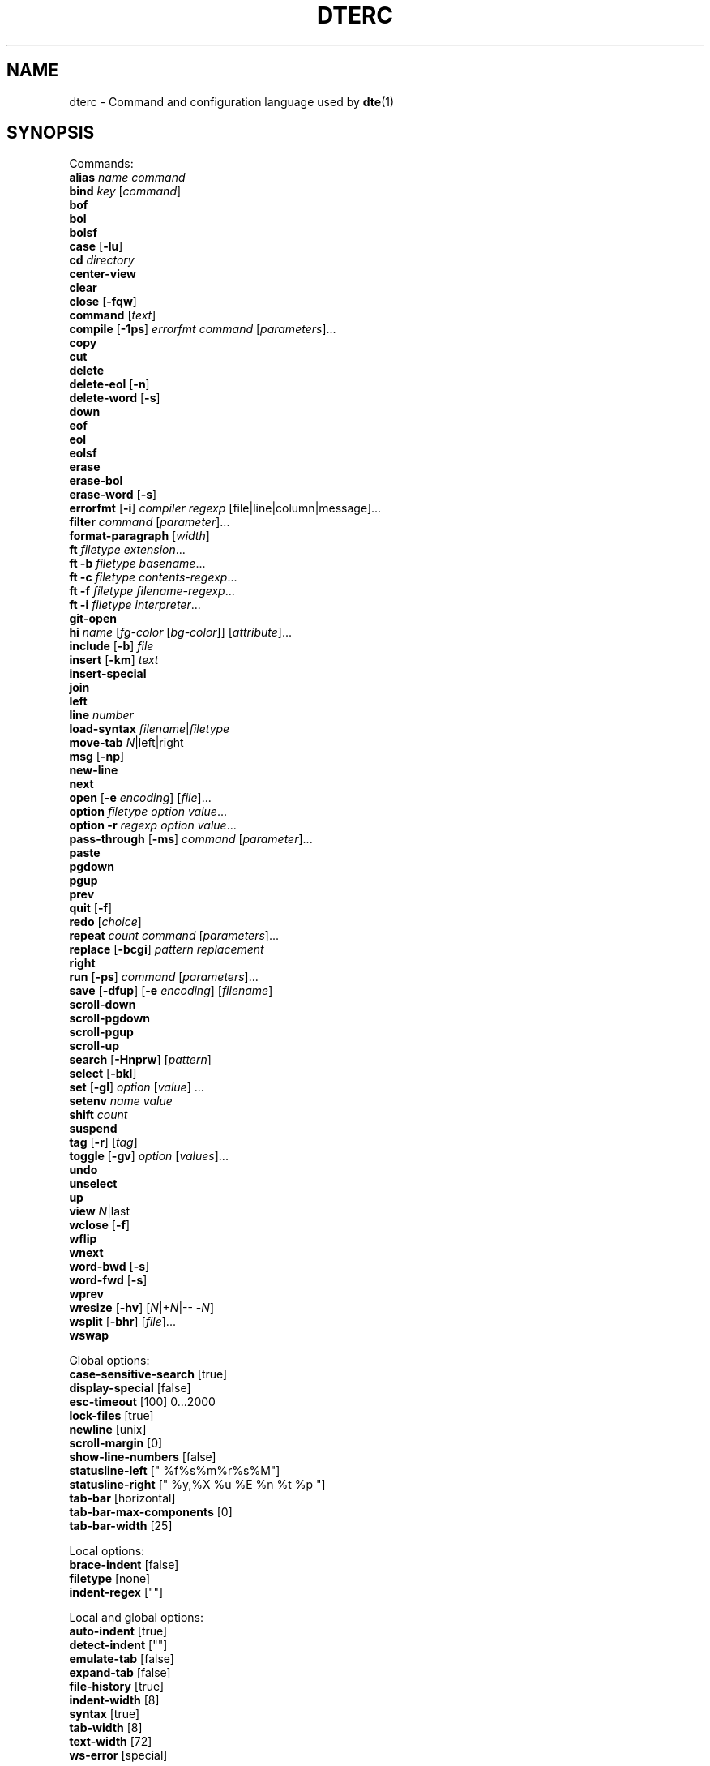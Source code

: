 .TH DTERC 5 "November 2017"
.nh
.ad l
.
.SH NAME
dterc \- Command and configuration language used by \fBdte\fR(1)
.SH SYNOPSIS
.P
Commands:
.br
   \fBalias\fR \fIname\fR \fIcommand\fR
.br
   \fBbind\fR \fIkey\fR [\fIcommand\fR]
.br
   \fBbof\fR
.br
   \fBbol\fR
.br
   \fBbolsf\fR
.br
   \fBcase\fR [\fB\-lu\fR]
.br
   \fBcd\fR \fIdirectory\fR
.br
   \fBcenter\-view\fR
.br
   \fBclear\fR
.br
   \fBclose\fR [\fB\-fqw\fR]
.br
   \fBcommand\fR [\fItext\fR]
.br
   \fBcompile\fR [\fB\-1ps\fR] \fIerrorfmt\fR \fIcommand\fR [\fIparameters\fR]...
.br
   \fBcopy\fR
.br
   \fBcut\fR
.br
   \fBdelete\fR
.br
   \fBdelete\-eol\fR [\fB\-n\fR]
.br
   \fBdelete\-word\fR [\fB\-s\fR]
.br
   \fBdown\fR
.br
   \fBeof\fR
.br
   \fBeol\fR
.br
   \fBeolsf\fR
.br
   \fBerase\fR
.br
   \fBerase\-bol\fR
.br
   \fBerase\-word\fR [\fB\-s\fR]
.br
   \fBerrorfmt\fR [\fB\-i\fR] \fIcompiler\fR \fIregexp\fR [file|line|column|message]...
.br
   \fBfilter\fR \fIcommand\fR [\fIparameter\fR]...
.br
   \fBformat\-paragraph\fR [\fIwidth\fR]
.br
   \fBft\fR \fIfiletype\fR \fIextension\fR...
.br
   \fBft\fR \fB\-b\fR \fIfiletype\fR \fIbasename\fR...
.br
   \fBft\fR \fB\-c\fR \fIfiletype\fR \fIcontents\-regexp\fR...
.br
   \fBft\fR \fB\-f\fR \fIfiletype\fR \fIfilename\-regexp\fR...
.br
   \fBft\fR \fB\-i\fR \fIfiletype\fR \fIinterpreter\fR...
.br
   \fBgit\-open\fR
.br
   \fBhi\fR \fIname\fR [\fIfg\-color\fR [\fIbg\-color\fR]] [\fIattribute\fR]...
.br
   \fBinclude\fR [\fB\-b\fR] \fIfile\fR
.br
   \fBinsert\fR [\fB\-km\fR] \fItext\fR
.br
   \fBinsert\-special\fR
.br
   \fBjoin\fR
.br
   \fBleft\fR
.br
   \fBline\fR \fInumber\fR
.br
   \fBload\-syntax\fR \fIfilename\fR|\fIfiletype\fR
.br
   \fBmove\-tab\fR \fIN\fR|left|right
.br
   \fBmsg\fR [\fB\-np\fR]
.br
   \fBnew\-line\fR
.br
   \fBnext\fR
.br
   \fBopen\fR [\fB\-e\fR \fIencoding\fR] [\fIfile\fR]...
.br
   \fBoption\fR \fIfiletype\fR \fIoption\fR \fIvalue\fR...
.br
   \fBoption\fR \fB\-r\fR \fIregexp\fR \fIoption\fR \fIvalue\fR...
.br
   \fBpass\-through\fR [\fB\-ms\fR] \fIcommand\fR [\fIparameter\fR]...
.br
   \fBpaste\fR
.br
   \fBpgdown\fR
.br
   \fBpgup\fR
.br
   \fBprev\fR
.br
   \fBquit\fR [\fB\-f\fR]
.br
   \fBredo\fR [\fIchoice\fR]
.br
   \fBrepeat\fR \fIcount\fR \fIcommand\fR [\fIparameters\fR]...
.br
   \fBreplace\fR [\fB\-bcgi\fR] \fIpattern\fR \fIreplacement\fR
.br
   \fBright\fR
.br
   \fBrun\fR [\fB\-ps\fR] \fIcommand\fR [\fIparameters\fR]...
.br
   \fBsave\fR [\fB\-dfup\fR] [\fB\-e\fR \fIencoding\fR] [\fIfilename\fR]
.br
   \fBscroll\-down\fR
.br
   \fBscroll\-pgdown\fR
.br
   \fBscroll\-pgup\fR
.br
   \fBscroll\-up\fR
.br
   \fBsearch\fR [\fB\-Hnprw\fR] [\fIpattern\fR]
.br
   \fBselect\fR [\fB\-bkl\fR]
.br
   \fBset\fR [\fB\-gl\fR] \fIoption\fR [\fIvalue\fR] ...
.br
   \fBsetenv\fR \fIname\fR \fIvalue\fR
.br
   \fBshift\fR \fIcount\fR
.br
   \fBsuspend\fR
.br
   \fBtag\fR [\fB\-r\fR] [\fItag\fR]
.br
   \fBtoggle\fR [\fB\-gv\fR] \fIoption\fR [\fIvalues\fR]...
.br
   \fBundo\fR
.br
   \fBunselect\fR
.br
   \fBup\fR
.br
   \fBview\fR \fIN\fR|last
.br
   \fBwclose\fR [\fB\-f\fR]
.br
   \fBwflip\fR
.br
   \fBwnext\fR
.br
   \fBword\-bwd\fR [\fB\-s\fR]
.br
   \fBword\-fwd\fR [\fB\-s\fR]
.br
   \fBwprev\fR
.br
   \fBwresize\fR [\fB\-hv\fR] [\fIN\fR|+\fIN\fR|\-\- \-\fIN\fR]
.br
   \fBwsplit\fR [\fB\-bhr\fR] [\fIfile\fR]...
.br
   \fBwswap\fR
.br
.P
Global options:
.br
   \fBcase\-sensitive\-search\fR [true]
.br
   \fBdisplay\-special\fR [false]
.br
   \fBesc\-timeout\fR [100] 0...2000
.br
   \fBlock\-files\fR [true]
.br
   \fBnewline\fR [unix]
.br
   \fBscroll\-margin\fR [0]
.br
   \fBshow\-line\-numbers\fR [false]
.br
   \fBstatusline\-left\fR [" %f%s%m%r%s%M"]
.br
   \fBstatusline\-right\fR [" %y,%X %u %E %n %t %p "]
.br
   \fBtab\-bar\fR [horizontal]
.br
   \fBtab\-bar\-max\-components\fR [0]
.br
   \fBtab\-bar\-width\fR [25]
.br
.P
Local options:
.br
   \fBbrace\-indent\fR [false]
.br
   \fBfiletype\fR [none]
.br
   \fBindent\-regex\fR [""]
.br
.P
Local and global options:
.br
   \fBauto\-indent\fR [true]
.br
   \fBdetect\-indent\fR [""]
.br
   \fBemulate\-tab\fR [false]
.br
   \fBexpand\-tab\fR [false]
.br
   \fBfile\-history\fR [true]
.br
   \fBindent\-width\fR [8]
.br
   \fBsyntax\fR [true]
.br
   \fBtab\-width\fR [8]
.br
   \fBtext\-width\fR [72]
.br
   \fBws\-error\fR [special]
.br
.SH DESCRIPTION
dterc is the language used in \fBdte\fR(1) configuration files and also in the
command mode of the editor. The syntax of the language is quite similar
to shell, but much simpler.
.P
Commands are separated either by a newline or \fB;\fR character. To make a
command span multiple lines in an rc file, escape the newline (put \fB\\\\\fR
at the end of the line).
.P
Rc files can contain comments at the start of a line. Comments begin
with a \fB#\fR character and can be indented, but they can't be put on the
same line as a command.
.P
Commands can contain environment variables. Variables always expand into
a single argument even if they contain whitespace. Variables inside
single or double quotes are NOT expanded. This makes it possible to bind
keys to commands that contain variables (inside single or double
quotes), which will be expanded just before the command is executed.
.P
Example:
.P
.IP
.nf
\f[C]
alias\ x\ "run\ chmod\ 755\ $FILE"
\f[]
.fi
.PP
\fB$FILE\fR is expanded when the alias \fIx\fR is executed. The command works even
if \fB$FILE\fR contains whitespace.
.P
.SS Special variables
These variables are always defined and override environment variables of
the same name.
.P
.RE
\fB$FILE\fR
.RS
The filename of the current buffer (or an empty string if unsaved).
.P
.RE
\fB$WORD\fR
.RS
The selected text or the word under the cursor.
.P
.SS Single quoted strings
Single quoted strings can't contain single quotes or escaped characters.
.P
.SS Double quoted strings
Double quoted strings may contain the following escapes:
.P
.TP
\fB\\a\fR, \fB\\b\fR, \fB\\t\fR, \fB\\n\fR, \fB\\v\fR, \fB\\f\fR, \fB\\r\fR, \fB\\\\\fR
Control characters (same as in C)
.PP
.TP
\fB\\x0a\fR
Hexadecimal byte value 0x0a. Note that \fB\\x00\fR is not supported because
strings are NUL\-terminated.
.PP
.TP
\fB\\u20ac\fR
Four hex digit unicode code point U+20AC.
.PP
.TP
\fB\\U000020ac\fR
Eight hex digit unicode code point U+20AC.
.PP
.SH COMMANDS
.RE
\fBalias\fR \fIname\fR \fIcommand\fR
.RS
Create an alias \fIname\fR for \fIcommand\fR.
.P
Example:
.P
.IP
.nf
\f[C]
alias\ read\ "pass\-through\ cat"
\f[]
.fi
.PP
Now you can run \fBread file.txt\fR to insert \fBfile.txt\fR into the current
buffer.
.P
.RE
\fBbind\fR \fIkey\fR [\fIcommand\fR]
.RS
Bind \fIcommand\fR to \fIkey\fR. If no \fIcommand\fR is given then any existing
binding for \fIkey\fR is removed.
.P
Special keys:
.P
\(bu \fBleft\fR
.br
\(bu \fBright\fR
.br
\(bu \fBup\fR
.br
\(bu \fBdown\fR
.br
\(bu \fBinsert\fR
.br
\(bu \fBdelete\fR
.br
\(bu \fBhome\fR
.br
\(bu \fBend\fR
.br
\(bu \fBpgup\fR
.br
\(bu \fBpgdown\fR
.br
\(bu \fBenter\fR
.br
\(bu \fBtab\fR
.br
\(bu \fBspace\fR
.br
\(bu \fBF1\fR..\fBF12\fR
.br
.P
Modifiers:
.P
.TP
Ctrl:
\fBC\-X\fR or \fB^X\fR
.PP
.TP
Alt:
\fBM\-X\fR
.PP
.TP
Shift:
\fBS\-left\fR
.PP
Key chains are supported. For example \fB"^X c"\fR (press \fB^X\fR and then \fBc\fR).
Keys are separated by spaces.
.P
.RE
\fBbof\fR
.RS
Move to beginning of file.
.P
.RE
\fBbol\fR
.RS
Move to beginning of line.
.P
.RE
\fBbolsf\fR
.RS
Incrementally move cursor to beginning of line, then beginning
of screen, then beginning of file.
.P
.RE
\fBcase\fR [\fB\-lu\fR]
.RS
Change text case. The default is to change lower case to upper case and
vice versa.
.P
.TP
\fB\-l\fR
Lower case
.PP
.TP
\fB\-u\fR
Upper case
.PP
.RE
\fBcd\fR \fIdirectory\fR
.RS
Change the working directory and update \fB$PWD\fR and \fB$OLDPWD\fR. Running
\fBcd \-\fR changes to the previous directory (\fB$OLDPWD\fR).
.P
.RE
\fBcenter\-view\fR
.RS
Center view to cursor.
.P
.RE
\fBclear\fR
.RS
Clear current line.
.P
.RE
\fBclose\fR [\fB\-fqw\fR]
.RS
Close file.
.P
.TP
\fB\-f\fR
Close file even if it hasn't been saved after last modification
.PP
.TP
\fB\-q\fR
Quit if closing the last open file
.PP
.TP
\fB\-w\fR
Close parent window if closing its last contained file
.PP
.RE
\fBcommand\fR [\fItext\fR]
.RS
Enter command mode. If \fItext\fR is given then it is written to the command
line (see the default \fB^L\fR key binding for why this is useful).
.P
.RE
\fBcompile\fR [\fB\-1ps\fR] \fIerrorfmt\fR \fIcommand\fR [\fIparameters\fR]...
.RS
Run external \fIcommand\fR and collect error messages. This can be
used to run \fBmake\fR(1) and \fBgrep\fR(1).
.P
.TP
\fB\-1\fR
Read error messages from stdout instead of stderr
.PP
.TP
\fB\-p\fR
Display "Press any key to continue" prompt
.PP
.TP
\fB\-s\fR
Silent. Both \fBstderr\fR and \fBstdout\fR are redirected to \fB/dev/null\fR
.PP
See also: \fBerrorfmt\fR and \fBmsg\fR commands.
.P
.RE
\fBcopy\fR
.RS
Copy current line or selection.
.P
.RE
\fBcut\fR
.RS
Cut current line or selection.
.P
.RE
\fBdelete\fR
.RS
Delete character or selection.
.P
.RE
\fBdelete\-eol\fR [\fB\-n\fR]
.RS
Delete to end of line.
.P
.TP
\fB\-n\fR
Delete newline if cursor is at end of line
.PP
.RE
\fBdelete\-word\fR [\fB\-s\fR]
.RS
Delete word after cursor.
.P
.TP
\fB\-s\fR
Be more "aggressive"
.PP
.RE
\fBdown\fR
.RS
Move cursor down.
.P
.RE
\fBeof\fR
.RS
Move cursor to end of file.
.P
.RE
\fBeol\fR
.RS
Move cursor to end of line.
.P
.RE
\fBeolsf\fR
.RS
Incrementally move cursor to end of line, then end of screen, then
end of file.
.P
.RE
\fBerase\fR
.RS
Erase character before cursor.
.P
.RE
\fBerase\-bol\fR
.RS
Erase to beginning of line.
.P
.RE
\fBerase\-word\fR [\fB\-s\fR]
.RS
Erase word before cursor.
.P
.TP
\fB\-s\fR
Be more "aggressive"
.PP
.RE
\fBerrorfmt\fR [\fB\-i\fR] \fIcompiler\fR \fIregexp\fR [file|line|column|message]...
.RS
.TP
\fB\-i\fR
Ignore this error
.PP
See \fBcompile\fR and \fBmsg\fR commands for more information.
.P
.RE
\fBfilter\fR \fIcommand\fR [\fIparameter\fR]...
.RS
Filter selected text or whole file through external \fIcommand\fR.
.P
Example:
.P
.IP
.nf
\f[C]
filter\ sort\ \-r
\f[]
.fi
.PP
.RE
\fBformat\-paragraph\fR [\fIwidth\fR]
.RS
Format the current selection or paragraph under the cursor. If
paragraph \fIwidth\fR is not given then the \fBtext\-width\fR option is
used.
.P
This command merges the selection into one paragraph. To format
multiple paragraphs use the external \fBfmt\fR(1) program with the
\fBfilter\fR command, e.g. \fBfilter fmt \-w 60\fR.
.P
.RE
\fBft\fR \fIfiletype\fR \fIextension\fR...
.RS
Associate filename \fIextension\fR with \fIfiletype\fR.
.P
Filetypes are used to determine which syntax highlighter and local
options to use when opening files.
.P
Example:
.P
.IP
.nf
\f[C]
ft\ sh\ sh\ bash\ ksh\ zsh
\f[]
.fi
.PP
See also:
.P
\(bu The \fBoption\fR command (below)
.br
\(bu The \fBfiletype\fR option (below)
.br
\(bu The \fBdte\-syntax\fR(5) man page
.br
\(bu The built\-in filetype associations
(which can be listed by running \fBdte \-b filetype\fR)
.br
.P
.RE
\fBft\fR \fB\-b\fR \fIfiletype\fR \fIbasename\fR...
.RS
Associate file \fIbasename\fR with \fIfiletype\fR.
.P
.RE
\fBft\fR \fB\-c\fR \fIfiletype\fR \fIcontents\-regexp\fR...
.RS
Detect \fIfiletype\fR by matching \fIcontents\-regexp\fR against first line of file.
.P
.RE
\fBft\fR \fB\-f\fR \fIfiletype\fR \fIfilename\-regexp\fR...
.RS
Detect \fIfiletype\fR by matching \fIfilename\-regexp\fR against filename.
.P
.RE
\fBft\fR \fB\-i\fR \fIfiletype\fR \fIinterpreter\fR...
.RS
Associate \fIinterpreter\fR with \fIfiletype\fR. Interpreters are parsed
from the \fB#!\fR line in many scripts.
.P
.RE
\fBgit\-open\fR
.RS
Interactive file opener. Lists all files in a git repository.
.P
Same keys work as in command mode, but with these changes:
.P
.TP
\fBup\fR
Move up in file list.
.PP
.TP
\fBdown\fR
Move down in file list.
.PP
.TP
\fBenter\fR
Open file.
.PP
.TP
\fB^O\fR
Open file but don't close git\-open.
.PP
.TP
\fBM\-e\fR
Go to end of file list.
.PP
.TP
\fBM\-t\fR
Go to top of file list.
.PP
.RE
\fBhi\fR \fIname\fR [\fIfg\-color\fR [\fIbg\-color\fR]] [\fIattribute\fR]...
.RS
Set highlight color.
.P
Colors:
.P
\(bu \fBkeep\fR (\fB\-2\fR)
.br
\(bu \fBdefault\fR (\fB\-1\fR)
.br
\(bu \fBblack\fR (\fB0\fR)
.br
\(bu \fBred\fR
.br
\(bu \fBgreen\fR
.br
\(bu \fByellow\fR
.br
\(bu \fBblue\fR
.br
\(bu \fBmagenta\fR
.br
\(bu \fBcyan\fR
.br
\(bu \fBgray\fR
.br
\(bu \fBdarkgray\fR
.br
\(bu \fBlightred\fR
.br
\(bu \fBlightgreen\fR
.br
\(bu \fBlightyellow\fR
.br
\(bu \fBlightblue\fR
.br
\(bu \fBlightmagenta\fR
.br
\(bu \fBlightcyan\fR
.br
\(bu \fBwhite\fR
.br
.P
Color can be given as a numeric value too (\fB\-2\fR..\fB255\fR).
.P
Colors \fB16\fR\-\fB255\fR are supported by modern \fBxterm\fR\-compatible terminal
emulators. There's a 6x6x6 color cube at indexes \fB16\fR..\fB231\fR. For these
colors it is easiest to use the R/G/B syntax where R, G and B are values
between \fB0\fR and \fB5\fR.
.P
Indexes \fB232\fR..\fB255\fR contain 24 grayscale values that can be used
to specify grayscale value more accurately than using the R/G/B
syntax.
.P
Attributes:
.P
\(bu \fBbold\fR
.br
\(bu \fBlowintensity\fR
.br
\(bu \fBitalic\fR
.br
\(bu \fBunderline\fR
.br
\(bu \fBblink\fR
.br
\(bu \fBreverse\fR
.br
\(bu \fBinvisible\fR
.br
\(bu \fBkeep\fR
.br
.P
The color and attribute value \fBkeep\fR is useful in selected text
to keep \fIfg\-color\fR and attributes and change only \fIbg\-color\fR.
.P
NOTE: Because \fBkeep\fR is both a color and an attribute you need to
specify both \fIfg\-color\fR and \fIbg\-color\fR if you want to set the \fBkeep\fR
\fIattribute\fR.
.P
If you omit any color it is set to \fBdefault\fR (\fB\-1\fR).
.P
Unset fg/bg colors are inherited from highlight color \fBdefault\fR.
If you don't set fg/bg for the highlight color \fBdefault\fR then
terminal's default fg/bg is used.
.P
.RE
\fBinclude\fR [\fB\-b\fR] \fIfile\fR
.RS
Read commands from \fIfile\fR.
.P
.TP
\fB\-b\fR
Read built\-in \fIfile\fR instead of reading from the filesystem
.PP
.RE
\fBinsert\fR [\fB\-km\fR] \fItext\fR
.RS
Insert \fItext\fR into the buffer.
.P
.TP
\fB\-k\fR
Insert one character at a time as if it has been typed
.PP
.TP
\fB\-m\fR
Move after inserted text
.PP
.RE
\fBinsert\-special\fR
.RS
Enter an input mode that allows inserting special characters or byte
values. After running the command, type a decimal value or use one of
the following prefixes:
.P
.TP
\fBo\fR
Insert 3\-digit octal byte value
.PP
.TP
\fBx\fR
Insert 2\-digit hexadecimal byte value
.PP
.TP
\fBu\fR
Insert 6\-digit hexadecimal unicode value
.PP
.RE
\fBjoin\fR
.RS
Join selection or next line to current.
.P
.RE
\fBleft\fR
.RS
Move left.
.P
.RE
\fBline\fR \fInumber\fR
.RS
Go to line.
.P
.RE
\fBload\-syntax\fR \fIfilename\fR|\fIfiletype\fR
.RS
If argument contains a \fB/\fR character it is considered a filename.
.P
.RE
\fBmove\-tab\fR \fIN\fR|left|right
.RS
Move current tab to position \fIN\fR or 1 position left or right.
.P
.RE
\fBmsg\fR [\fB\-np\fR]
.RS
Show latest, next (\fB\-n\fR) or previous (\fB\-p\fR) message. If its location
is known (compile error or tag message) then the file will be
opened and cursor moved to the location.
.P
.TP
\fB\-n\fR
Next message
.PP
.TP
\fB\-p\fR
Previous message
.PP
See also \fBcompile\fR and \fBtag\fR commands.
.P
.RE
\fBnew\-line\fR
.RS
Insert empty line under current line.
.P
.RE
\fBnext\fR
.RS
Display next file.
.P
.RE
\fBopen\fR [\fB\-e\fR \fIencoding\fR] [\fIfile\fR]...
.RS
Open \fIfile\fR. If filename is omitted, a new file is opened.
.P
.TP
\fB\-e\fR \fIencoding\fR
Set file \fIencoding\fR. See \fBiconv \-l\fR for list of supported encodings.
.PP
.RE
\fBoption\fR \fIfiletype\fR \fIoption\fR \fIvalue\fR...
.RS
Add automatic \fIoption\fR for \fIfiletype\fR (as previously registered
with the \fBft\fR command). Automatic options are set when files are
are opened.
.P
.RE
\fBoption\fR \fB\-r\fR \fIregexp\fR \fIoption\fR \fIvalue\fR...
.RS
Add automatic \fIoption\fR for filenames that match \fIregexp\fR.
.P
.RE
\fBpass\-through\fR [\fB\-ms\fR] \fIcommand\fR [\fIparameter\fR]...
.RS
Run external \fIcommand\fR and insert its output.
.P
.TP
\fB\-m\fR
Move after the inserted text
.PP
.TP
\fB\-s\fR
Strip newline from end of the command output
.PP
.RE
\fBpaste\fR
.RS
Paste.
.P
.TP
\fB\-c\fR
Paste at the cursor position
.PP
.RE
\fBpgdown\fR
.RS
Move cursor page down. See also \fBscroll\-pgdown\fR.
.P
.RE
\fBpgup\fR
.RS
Move cursor page up. See also \fBscroll\-pgup\fR.
.P
.RE
\fBprev\fR
.RS
Display previous file.
.P
.RE
\fBquit\fR [\fB\-f\fR]
.RS
Quit.
.P
.TP
\fB\-f\fR
Force quitting even if there are unsaved files
.PP
.RE
\fBredo\fR [\fIchoice\fR]
.RS
Redo changes done by the \fBundo\fR command. If there are multiple
possibilities an informative message is displayed:
.P
.IP
.nf
\f[C]
Redoing\ newest\ (2)\ of\ 2\ possible\ changes.
\f[]
.fi
.PP
If the change was not the one you wanted, just run \fBundo\fR and
then, for example, \fBredo 1\fR.
.P
.RE
\fBrepeat\fR \fIcount\fR \fIcommand\fR [\fIparameters\fR]...
.RS
Run \fIcommand\fR \fIcount\fR times.
.P
.RE
\fBreplace\fR [\fB\-bcgi\fR] \fIpattern\fR \fIreplacement\fR
.RS
Replace all instances of text matching \fIpattern\fR with the \fIreplacement\fR
text.
.P
The \fIpattern\fR is a POSIX extended \fBregex\fR(7).
.P
.TP
\fB\-b\fR
Use basic instead of extended regex syntax
.PP
.TP
\fB\-c\fR
Ask for confirmation before each replacement
.PP
.TP
\fB\-g\fR
Replace all matches for each line (instead of just the first)
.PP
.TP
\fB\-i\fR
Ignore case
.PP
.RE
\fBright\fR
.RS
Move right.
.P
.RE
\fBrun\fR [\fB\-ps\fR] \fIcommand\fR [\fIparameters\fR]...
.RS
Run external \fIcommand\fR.
.P
.TP
\fB\-p\fR
Display "Press any key to continue" prompt
.PP
.TP
\fB\-s\fR
Silent \-\- both \fBstderr\fR and \fBstdout\fR are redirected to \fB/dev/null\fR
.PP
.RE
\fBsave\fR [\fB\-dfup\fR] [\fB\-e\fR \fIencoding\fR] [\fIfilename\fR]
.RS
Save file. By default line\-endings (LF vs CRLF) are preserved.
.P
.TP
\fB\-d\fR
Save with DOS/CRLF line\-endings
.PP
.TP
\fB\-f\fR
Force saving read\-only file
.PP
.TP
\fB\-u\fR
Save with Unix/LF line\-endings
.PP
.TP
\fB\-p\fR
Open a command prompt if there's no specified or existing \fIfilename\fR
.PP
.TP
\fB\-e\fR \fIencoding\fR
Set file \fIencoding\fR. See \fBiconv \-l\fR for list of supported encodings.
.PP
.RE
\fBscroll\-down\fR
.RS
Scroll view down one line. Keeps cursor position unchanged if possible.
.P
.RE
\fBscroll\-pgdown\fR
.RS
Scroll page down. Cursor position relative to top of screen is
maintained. See also \fBpgdown\fR.
.P
.RE
\fBscroll\-pgup\fR
.RS
Scroll page up. Cursor position relative to top of screen is
maintained. See also \fBpgup\fR.
.P
.RE
\fBscroll\-up\fR
.RS
Scroll view up one line. Keeps cursor position unchanged if possible.
.P
.RE
\fBsearch\fR [\fB\-Hnprw\fR] [\fIpattern\fR]
.RS
If no flags or just \fB\-r\fR and no \fIpattern\fR given then dte changes to
search mode where you can type a regular expression to search.
.P
.TP
\fB\-H\fR
Don't add \fIpattern\fR to search history
.PP
.TP
\fB\-n\fR
Search next
.PP
.TP
\fB\-p\fR
Search previous
.PP
.TP
\fB\-r\fR
Start searching backwards
.PP
.TP
\fB\-w\fR
Search word under cursor
.PP
.RE
\fBselect\fR [\fB\-bkl\fR]
.RS
Start selecting an area of text.
.P
.TP
\fB\-b\fR
Select block between opening \fB{\fR and closing \fB}\fR curly braces
.PP
.TP
\fB\-k\fR
Keep existing selections
.PP
.TP
\fB\-l\fR
Select whole lines
.PP
.RE
\fBset\fR [\fB\-gl\fR] \fIoption\fR [\fIvalue\fR] ...
.RS
Set \fIvalue\fR for \fIoption\fR. Value can be omitted for boolean option to set
it true. Multiple options can be set at once but then \fIvalue\fR must be
given for every option.
.P
There are three kinds of options.
.P
1. Global options.
.P

.br
2. Local options. These are file specific options. Each open file has
its own copies of the option values.
.P

.br
3. Options that have both global and local values. The Global value is
just a default local value for opened files and never used for
anything else. Changing the global value does not affect any already
opened files.
.P

.br
.P
By default \fBset\fR changes both global and local values.
.P
.TP
\fB\-g\fR
Change only global option value
.PP
.TP
\fB\-l\fR
Change only local option value of current file
.PP
In configuration files only global options can be set (no need
to specify the \fB\-g\fR flag).
.P
To automatically set options for specific filetypes and filenames use
the \fBoption\fR command.
.P
.RE
\fBsetenv\fR \fIname\fR \fIvalue\fR
.RS
Set environment variable.
.P
.RE
\fBshift\fR \fIcount\fR
.RS
Shift current or selected lines by \fIcount\fR indentation levels.
Count is usually \fB\-1\fR (decrease indent) or \fB1\fR (increase indent).
.P
To specify a negative number, it's necessary to first disable
option parsing with \fB\-\-\fR, e.g. \fBshift \-\- \-1\fR.
.P
.RE
\fBsuspend\fR
.RS
Suspend program.
.P
.RE
\fBtag\fR [\fB\-r\fR] [\fItag\fR]
.RS
Save current location to stack and go to the location of \fItag\fR.
Requires tags file generated by Exuberant Ctags. If no \fItag\fR is
given then word under cursor is used as a tag instead.
.P
.TP
\fB\-r\fR
return back to previous location
.PP
Tag files are searched from current working directory and its
parent directories.
.P
See also \fBmsg\fR command.
.P
.RE
\fBtoggle\fR [\fB\-gv\fR] \fIoption\fR [\fIvalues\fR]...
.RS
Toggle \fIoption\fR. If list of \fIvalues\fR is not given then the option
must be either boolean or enum.
.P
.TP
\fB\-g\fR
toggle global option instead of local
.PP
.TP
\fB\-v\fR
display new value
.PP
If \fIoption\fR has both local and global value then local is toggled
unless \-g is given.
.P
.RE
\fBundo\fR
.RS
Undo latest change.
.P
.RE
\fBunselect\fR
.RS
Unselect.
.P
.RE
\fBup\fR
.RS
Move cursor up.
.P
.RE
\fBview\fR \fIN\fR|last
.RS
Display _N_th or last open file.
.P
.RE
\fBwclose\fR [\fB\-f\fR]
.RS
Close window.
.P
.TP
\fB\-f\fR
Close even if there are unsaved files in the window
.PP
.RE
\fBwflip\fR
.RS
Change from vertical layout to horizontal and vice versa.
.P
.RE
\fBwnext\fR
.RS
Next window.
.P
.RE
\fBword\-bwd\fR [\fB\-s\fR]
.RS
Move cursor backward one word.
.P
.TP
\fB\-s\fR
Skip special characters
.PP
.RE
\fBword\-fwd\fR [\fB\-s\fR]
.RS
Move cursor forward one word.
.P
.TP
\fB\-s\fR
Skip special characters
.PP
.RE
\fBwprev\fR
.RS
Previous window.
.P
.RE
\fBwresize\fR [\fB\-hv\fR] [\fIN\fR|+\fIN\fR|\-\- \-\fIN\fR]
.RS
If no parameter given, equalize window sizes in current frame.
.P
.TP
\fB\-h\fR
Resize horizontally
.PP
.TP
\fB\-v\fR
Resize vertically
.PP
.TP
\fIN\fR
Set size of current window to \fIN\fR characters.
.PP
.TP
\fB+\fR\fIN\fR
Increase size of current window by \fIN\fR characters.
.PP
.TP
\fB\-\fR\fIN\fR
Decrease size of current window by \fIN\fR characters. Use \fB\-\-\fR to
prevent the minus symbol being parsed as an option flag, e.g.
\fBwresize \-\- \-5\fR.
.PP
.RE
\fBwsplit\fR [\fB\-bhr\fR] [\fIfile\fR]...
.RS
Like \fBopen\fR but at first splits current window vertically.
.P
.TP
\fB\-b\fR
Add new window before current instead of after.
.PP
.TP
\fB\-h\fR
Split horizontally instead of vertically.
.PP
.TP
\fB\-r\fR
Split root instead of current window.
.PP
.RE
\fBwswap\fR
.RS
Swap positions of this and next frame.
.P
.SH OPTIONS
Options can be changed using the \fBset\fR command. Enumerated options can
also be \fBtoggle\fRd. To see which options are enumerated, type "toggle "
in command mode and press the tab key. You can also use the \fBoption\fR
command to set default options for specific file types.
.P
.SS Global options
.RE
\fBcase\-sensitive\-search\fR [true]
.RS
.TP
\fBfalse\fR
Search is case\-insensitive.
.PP
.TP
\fBtrue\fR
Search is case\-sensitive.
.PP
.TP
\fBauto\fR
If search string contains an uppercase letter search is
case\-sensitive, otherwise it is case\-insensitive.
.PP
.RE
\fBdisplay\-special\fR [false]
.RS
Display special characters.
.P
.RE
\fBesc\-timeout\fR [100] 0...2000
.RS
When single escape is read from the terminal dte waits some
time before treating the escape as a single keypress. The
timeout value is in milliseconds.
.P
Too long timeout makes escape key feel slow and too small
timeout can cause escape sequences of for example arrow keys to
be split and treated as multiple key presses.
.P
.RE
\fBlock\-files\fR [true]
.RS
Lock files using \fB$DTE_HOME/file\-locks\fR. Only protects from your
own mistakes (two processes editing same file).
.P
.RE
\fBnewline\fR [unix]
.RS
Whether to use LF (\fIunix\fR) or CRLF (\fIdos\fR) line\-endings. This is
just a default value for new files.
.P
.RE
\fBscroll\-margin\fR [0]
.RS
Minimum number of lines to keep visible before and after cursor.
.P
.RE
\fBshow\-line\-numbers\fR [false]
.RS
Show line numbers.
.P
.RE
\fBstatusline\-left\fR [" %f%s%m%r%s%M"]
.RS
Format string for the left aligned part of status line.
.P
.TP
\fB%f\fR
Filename.
.PP
.TP
\fB%m\fR
Prints \fB*\fR if file is has been modified since last save.
.PP
.TP
\fB%r\fR
Prints \fBRO\fR if file is read\-only.
.PP
.TP
\fB%y\fR
Cursor row.
.PP
.TP
\fB%Y\fR
Total rows in file.
.PP
.TP
\fB%x\fR
Cursor display column.
.PP
.TP
\fB%X\fR
Cursor column as characters. If it differs from cursor display
column then both are shown (e.g. \fB2\-9\fR).
.PP
.TP
\fB%p\fR
Position in percentage.
.PP
.TP
\fB%E\fR
File encoding.
.PP
.TP
\fB%M\fR
Miscellaneous status information.
.PP
.TP
\fB%n\fR
Line\-ending (LF or CRLF).
.PP
.TP
\fB%s\fR
Add separator.
.PP
.TP
\fB%t\fR
File type.
.PP
.TP
\fB%u\fR
Hexadecimal unicode value value of character under cursor.
.PP
.TP
\fB%%\fR
Literal \fB%\fR.
.PP
.RE
\fBstatusline\-right\fR [" %y,%X %u %E %n %t %p "]
.RS
Format string for the right aligned part of status line.
.P
.RE
\fBtab\-bar\fR [horizontal]
.RS
.TP
\fBhidden\fR
Hide tab bar.
.PP
.TP
\fBhorizontal\fR
Show tab bar on top.
.PP
.TP
\fBvertical\fR
Show tab bar on left if there's enough space, hide otherwise.
.PP
.TP
\fBauto\fR
Show tab bar on left if there's enough space, on top otherwise.
.PP
.RE
\fBtab\-bar\-max\-components\fR [0]
.RS
Maximum number of path components displayed in vertical tab bar.
Set to \fB0\fR to disable.
.P
.RE
\fBtab\-bar\-width\fR [25]
.RS
Width of vertical tab bar. Note that width of tab bar is
automatically reduced to keep editing area at least 80
characters wide. Vertical tab bar is shown only if there's
enough space.
.P
.SS Local options
.RE
\fBbrace\-indent\fR [false]
.RS
Scan for \fB{\fR and \fB}\fR characters when calculating indentation size.
Depends on the \fBauto\-indent\fR option.
.P
.RE
\fBfiletype\fR [none]
.RS
Type of file. Value must be previously registered using the \fBft\fR
command.
.P
.RE
\fBindent\-regex\fR [""]
.RS
If this regular expression matches current line when enter is
pressed and \fBauto\-indent\fR is true then indentation is increased.
Set to \fB""\fR to disable.
.P
.SS Local and global options
The global values for these options serve as the default values for
local (per\-file) options.
.P
.RE
\fBauto\-indent\fR [true]
.RS
Automatically insert indentation when pressing enter.
Indentation is copied from previous non\-empty line. If also the
\fBindent\-regex\fR local option is set then indentation is
automatically increased if the regular expression matches
current line.
.P
.RE
\fBdetect\-indent\fR [""]
.RS
Comma\-separated list of indent widths (\fB1\fR\-\fB8\fR) to detect automatically
when a file is opened. Set to \fB""\fR to disable. Tab indentation is
detected if the value is not \fB""\fR. Adjusts the following options if
indentation style is detected: \fBemulate\-tab\fR, \fBexpand\-tab\fR,
\fBindent\-width\fR.
.P
Example:
.P
.IP
.nf
\f[C]
set\ detect\-indent\ 2,3,4,8
\f[]
.fi
.PP
.RE
\fBemulate\-tab\fR [false]
.RS
Make \fBdelete\fR, \fBerase\fR and moving \fBleft\fR and \fBright\fR inside
indentation feel as if there were tabs instead of spaces.
.P
.RE
\fBexpand\-tab\fR [false]
.RS
Convert tab to spaces on insert.
.P
.RE
\fBfile\-history\fR [true]
.RS
Save line and column for each file to \fB$DTE_HOME/file\-history\fR.
.P
.RE
\fBindent\-width\fR [8]
.RS
Size of indentation in spaces.
.P
.RE
\fBsyntax\fR [true]
.RS
Use syntax highlighting.
.P
.RE
\fBtab\-width\fR [8]
.RS
Width of tab. Recommended value is \fB8\fR. If you use other
indentation size than \fB8\fR you should use spaces to indent.
.P
.RE
\fBtext\-width\fR [72]
.RS
Preferred width of text. Used as the default argument for the
\fBformat\-paragraph\fR command.
.P
.RE
\fBws\-error\fR [special]
.RS
Comma\-separated list of flags that describe which whitespace
errors should be highlighted. Set to \fB""\fR to disable.
.P
.TP
\fBauto\-indent\fR
If the \fBexpand\-tab\fR option is enabled then this is the
same as \fBtab\-after\-indent,tab\-indent\fR. Otherwise it's
the same as \fBspace\-indent\fR.
.PP
.TP
\fBspace\-align\fR
Highlight spaces used for alignment after tab
indents as errors.
.PP
.TP
\fBspace\-indent\fR
Highlight space indents as errors. Note that this still allows
using less than \fBtab\-width\fR spaces at the end of indentation
for alignment.
.PP
.TP
\fBtab\-after\-indent\fR
Highlight tabs used anywhere other than indentation as errors.
.PP
.TP
\fBtab\-indent\fR
Highlight tabs in indentation as errors. If you set this you
most likely want to set "tab\-after\-indent" too.
.PP
.TP
\fBspecial\fR
Display all characters that look like regular space as errors.
One of these characters is no\-break space (U+00A0), which is often
accidentally typed (AltGr+space in some keyboard layouts).
.PP
.TP
\fBtrailing\fR
Highlight trailing whitespace characters at the end of lines as
errors.
.PP
.SH SEE ALSO
\fBdte\fR(1),
\fBdte\-syntax\fR(5)
.SH AUTHORS
Craig Barnes
.br
Timo Hirvonen
